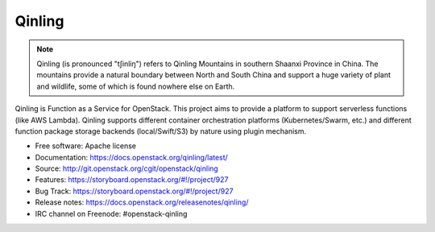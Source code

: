 =======
Qinling
=======

.. note::

   Qinling (is pronounced "tʃinliŋ") refers to Qinling Mountains in southern
   Shaanxi Province in China. The mountains provide a natural boundary between
   North and South China and support a huge variety of plant and wildlife, some
   of which is found nowhere else on Earth.

Qinling is Function as a Service for OpenStack. This project aims to provide a
platform to support serverless functions (like AWS Lambda). Qinling supports
different container orchestration platforms (Kubernetes/Swarm, etc.) and
different function package storage backends (local/Swift/S3) by nature using
plugin mechanism.

* Free software: Apache license
* Documentation: https://docs.openstack.org/qinling/latest/
* Source: http://git.openstack.org/cgit/openstack/qinling
* Features: https://storyboard.openstack.org/#!/project/927
* Bug Track: https://storyboard.openstack.org/#!/project/927
* Release notes:  https://docs.openstack.org/releasenotes/qinling/
* IRC channel on Freenode: #openstack-qinling
